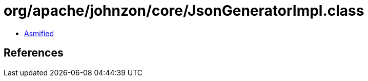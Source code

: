 = org/apache/johnzon/core/JsonGeneratorImpl.class

 - link:JsonGeneratorImpl-asmified.java[Asmified]

== References

